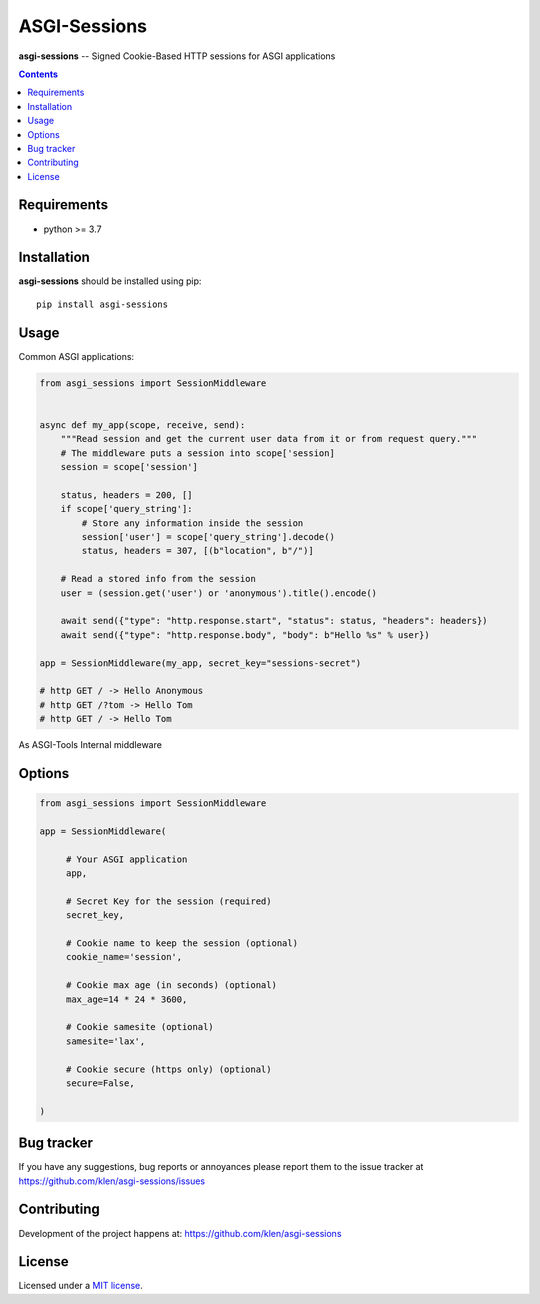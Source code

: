 ASGI-Sessions
#############

.. _description:

**asgi-sessions** -- Signed Cookie-Based HTTP sessions for ASGI applications

.. _badges:

.. image:: https://github.com/klen/asgi-sessions/workflows/tests/badge.svg
    :target: https://github.com/klen/asgi-sessions/actions
    :alt: Tests Status

.. image:: https://img.shields.io/pypi/v/asgi-sessions
    :target: https://pypi.org/project/asgi-sessions/
    :alt: PYPI Version

.. _contents:

.. contents::

.. _requirements:

Requirements
=============

- python >= 3.7

.. _installation:

Installation
=============

**asgi-sessions** should be installed using pip: ::

    pip install asgi-sessions


Usage
=====

Common ASGI applications:

.. code:: python

    from asgi_sessions import SessionMiddleware


    async def my_app(scope, receive, send):
        """Read session and get the current user data from it or from request query."""
        # The middleware puts a session into scope['session]
        session = scope['session']

        status, headers = 200, []
        if scope['query_string']:
            # Store any information inside the session
            session['user'] = scope['query_string'].decode()
            status, headers = 307, [(b"location", b"/")]

        # Read a stored info from the session
        user = (session.get('user') or 'anonymous').title().encode()

        await send({"type": "http.response.start", "status": status, "headers": headers})
        await send({"type": "http.response.body", "body": b"Hello %s" % user})

    app = SessionMiddleware(my_app, secret_key="sessions-secret")

    # http GET / -> Hello Anonymous
    # http GET /?tom -> Hello Tom
    # http GET / -> Hello Tom


As ASGI-Tools Internal middleware

.. code:: python
    from asgi_tools import AppMiddleware
    from asgi_sessions import SessionMiddleware

    app = AppMiddleware(None, SessionMiddleware, secret_key='SESSION-SECRET')

    @app.route('/')
    async def index(request):
        session = request['session']
        user = session.get('user', 'anonymous')
        return 'Hello %s' % user.title()

    @app.route('/login/{user}')
    async def login(request, user='anonymous'):
        session = request['session']
        session['user'] = user
        return "Done"

    @app.route('/logout')
    async def logout(request, *args):
        session = request['session']
        del session['user']
        return "Done"

    # http GET / -> Hello Anonymous
    # http GET /login/tom -> Done
    # http GET / -> Hello Tom
    # http GET /logout -> Done
    # http GET / -> Hello Anonymous


Options
========

.. code:: python

   from asgi_sessions import SessionMiddleware

   app = SessionMiddleware(

        # Your ASGI application
        app,

        # Secret Key for the session (required)
        secret_key,

        # Cookie name to keep the session (optional)
        cookie_name='session',

        # Cookie max age (in seconds) (optional)
        max_age=14 * 24 * 3600,

        # Cookie samesite (optional)
        samesite='lax',

        # Cookie secure (https only) (optional)
        secure=False,

   )

.. _bugtracker:

Bug tracker
===========

If you have any suggestions, bug reports or
annoyances please report them to the issue tracker
at https://github.com/klen/asgi-sessions/issues

.. _contributing:

Contributing
============

Development of the project happens at: https://github.com/klen/asgi-sessions

.. _license:

License
========

Licensed under a `MIT license`_.


.. _links:

.. _klen: https://github.com/klen
.. _MIT license: http://opensource.org/licenses/MIT

